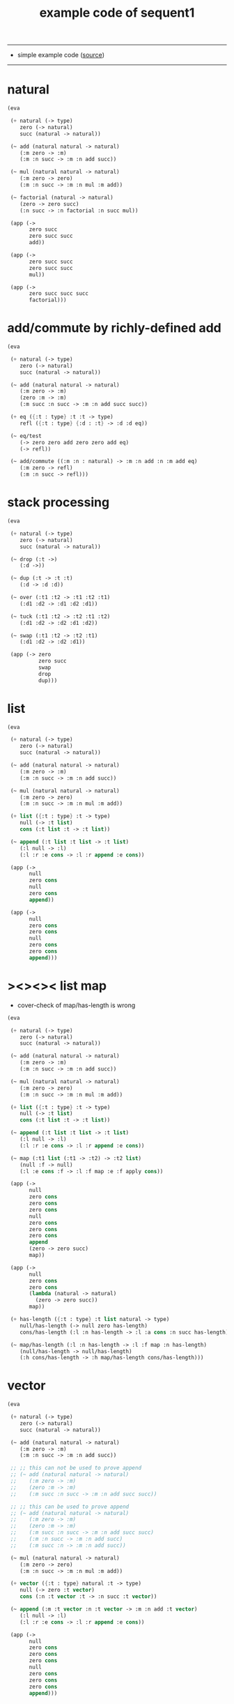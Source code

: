 #+HTML_HEAD: <link rel="stylesheet" href="http://xieyuheng.github.io/asset/css/page.css" type="text/css" media="screen" />
#+PROPERTY: tangle example.scm
#+title: example code of sequent1

---------

- simple example code ([[https://github.com/xieyuheng/sequent1][source]])

---------

* natural

  #+begin_src scheme
  (eva

   (+ natural (-> type)
      zero (-> natural)
      succ (natural -> natural))

   (~ add (natural natural -> natural)
      (:m zero -> :m)
      (:m :n succ -> :m :n add succ))

   (~ mul (natural natural -> natural)
      (:m zero -> zero)
      (:m :n succ -> :m :n mul :m add))

   (~ factorial (natural -> natural)
      (zero -> zero succ)
      (:n succ -> :n factorial :n succ mul))

   (app (->
         zero succ
         zero succ succ
         add))

   (app (->
         zero succ succ
         zero succ succ
         mul))

   (app (->
         zero succ succ succ
         factorial)))
  #+end_src

* add/commute by richly-defined add

  #+begin_src scheme
  (eva

   (+ natural (-> type)
      zero (-> natural)
      succ (natural -> natural))

   (~ add (natural natural -> natural)
      (:m zero -> :m)
      (zero :m -> :m)
      (:m succ :n succ -> :m :n add succ succ))

   (+ eq ({:t : type} :t :t -> type)
      refl ({:t : type} {:d : :t} -> :d :d eq))

   (~ eq/test
      (-> zero zero add zero zero add eq)
      (-> refl))

   (~ add/commute ((:m :n : natural) -> :m :n add :n :m add eq)
      (:m zero -> refl)
      (:m :n succ -> refl)))
  #+end_src

* stack processing

  #+begin_src scheme
  (eva

   (+ natural (-> type)
      zero (-> natural)
      succ (natural -> natural))

   (~ drop (:t ->)
      (:d ->))

   (~ dup (:t -> :t :t)
      (:d -> :d :d))

   (~ over (:t1 :t2 -> :t1 :t2 :t1)
      (:d1 :d2 -> :d1 :d2 :d1))

   (~ tuck (:t1 :t2 -> :t2 :t1 :t2)
      (:d1 :d2 -> :d2 :d1 :d2))

   (~ swap (:t1 :t2 -> :t2 :t1)
      (:d1 :d2 -> :d2 :d1))

   (app (-> zero
            zero succ
            swap
            drop
            dup)))
  #+end_src

* list

  #+begin_src scheme
  (eva

   (+ natural (-> type)
      zero (-> natural)
      succ (natural -> natural))

   (~ add (natural natural -> natural)
      (:m zero -> :m)
      (:m :n succ -> :m :n add succ))

   (~ mul (natural natural -> natural)
      (:m zero -> zero)
      (:m :n succ -> :m :n mul :m add))

   (+ list ({:t : type} :t -> type)
      null (-> :t list)
      cons (:t list :t -> :t list))

   (~ append (:t list :t list -> :t list)
      (:l null -> :l)
      (:l :r :e cons -> :l :r append :e cons))

   (app (->
         null
         zero cons
         null
         zero cons
         append))

   (app (->
         null
         zero cons
         zero cons
         null
         zero cons
         zero cons
         append)))
  #+end_src

* ><><>< list map

  - cover-check of map/has-length is wrong

  #+begin_src scheme
  (eva

   (+ natural (-> type)
      zero (-> natural)
      succ (natural -> natural))

   (~ add (natural natural -> natural)
      (:m zero -> :m)
      (:m :n succ -> :m :n add succ))

   (~ mul (natural natural -> natural)
      (:m zero -> zero)
      (:m :n succ -> :m :n mul :m add))

   (+ list ({:t : type} :t -> type)
      null (-> :t list)
      cons (:t list :t -> :t list))

   (~ append (:t list :t list -> :t list)
      (:l null -> :l)
      (:l :r :e cons -> :l :r append :e cons))

   (~ map (:t1 list (:t1 -> :t2) -> :t2 list)
      (null :f -> null)
      (:l :e cons :f -> :l :f map :e :f apply cons))

   (app (->
         null
         zero cons
         zero cons
         zero cons
         null
         zero cons
         zero cons
         zero cons
         append
         (zero -> zero succ)
         map))

   (app (->
         null
         zero cons
         zero cons
         (lambda (natural -> natural)
           (zero -> zero succ))
         map))

   (+ has-length ({:t : type} :t list natural -> type)
      null/has-length (-> null zero has-length)
      cons/has-length (:l :n has-length -> :l :a cons :n succ has-length))

   (~ map/has-length (:l :n has-length -> :l :f map :n has-length)
      (null/has-length -> null/has-length)
      (:h cons/has-length -> :h map/has-length cons/has-length)))
  #+end_src

* vector

  #+begin_src scheme
  (eva

   (+ natural (-> type)
      zero (-> natural)
      succ (natural -> natural))

   (~ add (natural natural -> natural)
      (:m zero -> :m)
      (:m :n succ -> :m :n add succ))

   ;; ;; this can not be used to prove append
   ;; (~ add (natural natural -> natural)
   ;;    (:m zero -> :m)
   ;;    (zero :m -> :m)
   ;;    (:m succ :n succ -> :m :n add succ succ))

   ;; ;; this can be used to prove append
   ;; (~ add (natural natural -> natural)
   ;;    (:m zero -> :m)
   ;;    (zero :m -> :m)
   ;;    (:m succ :n succ -> :m :n add succ succ)
   ;;    (:m :n succ -> :m :n add succ)
   ;;    (:m succ :n -> :m :n add succ))

   (~ mul (natural natural -> natural)
      (:m zero -> zero)
      (:m :n succ -> :m :n mul :m add))

   (+ vector ({:t : type} natural :t -> type)
      null (-> zero :t vector)
      cons (:n :t vector :t -> :n succ :t vector))

   (~ append (:m :t vector :n :t vector -> :m :n add :t vector)
      (:l null -> :l)
      (:l :r :e cons -> :l :r append :e cons))

   (app (->
         null
         zero cons
         zero cons
         zero cons
         null
         zero cons
         zero cons
         zero cons
         append)))
  #+end_src

* vector map

  #+begin_src scheme
  (eva

   (+ natural (-> type)
      zero (-> natural)
      succ (natural -> natural))

   (~ add (natural natural -> natural)
      (:m zero -> :m)
      (:m :n succ -> :m :n add succ))

   (~ mul (natural natural -> natural)
      (:m zero -> zero)
      (:m :n succ -> :m :n mul :m add))

   (+ vector ({:t : type} natural :t -> type)
      null (-> zero :t vector)
      cons (:n :t vector :t -> :n succ :t vector))

   (~ append (:m :t vector :n :t vector -> :m :n add :t vector)
      (:l null -> :l)
      (:l :r :e cons -> :l :r append :e cons))

   (~ map (:n :t1 vector (:t1 -> :t2) -> :n :t2 vector)
      (null :f -> null)
      (:l :e cons :f -> :l :f map :e :f apply cons))

   (app (->
         null
         zero cons
         zero cons
         zero cons
         null
         zero cons
         zero cons
         zero cons
         append
         (zero -> zero succ)
         map))

   (app (->
         null
         zero cons
         zero cons
         (lambda (natural -> natural)
           (zero -> zero succ))
         map)))
  #+end_src

* >< associative of add

  #+begin_src scheme :tangle no
  (eva

   (+ natural (-> type)
      zero (-> natural)
      succ (natural -> natural))

   (~ add (natural natural -> natural)
      (:m zero -> :m)
      (:m :n succ -> :m :n add succ))

   (~ mul (natural natural -> natural)
      (:m zero -> zero)
      (:m :n succ -> :m :n mul :m add))

   (+ eq ({:t : type} :t :t -> type)
      refl ({:t : type} {:d : :t} -> :d :d eq))

   (~ eq/test1
      (-> :z zero succ succ eq
          :y :z eq
          :y zero succ zero succ add eq)
      (-> refl refl refl))

   (~ cong
      ({:t1 :t2 : type} {:x :y : :t1}
       :x :y eq (:f : (:t1 -> :t2)) ->
       :x :f apply :y :f apply eq)
      (refl :f -> refl))

   (~ associative
      ((:x :y :z : natural) ->
       :z :x :y add add
       :z :y add :x add eq)
      (:x :y zero -> refl)
      (:x :y :z succ -> :x :y :z associative (:n -> :n succ) cong)
      ))
  #+end_src

* natural-induction

  #+begin_src scheme
  (eva

   (+ natural (-> type)
      zero (-> natural)
      succ (natural -> natural))

   (~ add (natural natural -> natural)
      (:m zero -> :m)
      (:m :n succ -> :m :n add succ))

   (~ mul (natural natural -> natural)
      (:m zero -> zero)
      (:m :n succ -> :m :n mul :m add))

   (~ natural-induction

      ((:p : (natural -> type))
       zero :p apply
       ((:k : natural) :k :p apply -> :k succ :p apply)
       (:x : natural) -> :x :p apply)

      (:p :p/z :p/s zero -> :p/z)
      (:p :p/z :p/s :k succ ->
          :k
          :p :p/z :p/s :k natural-induction
          :p/s apply)))
  #+end_src
